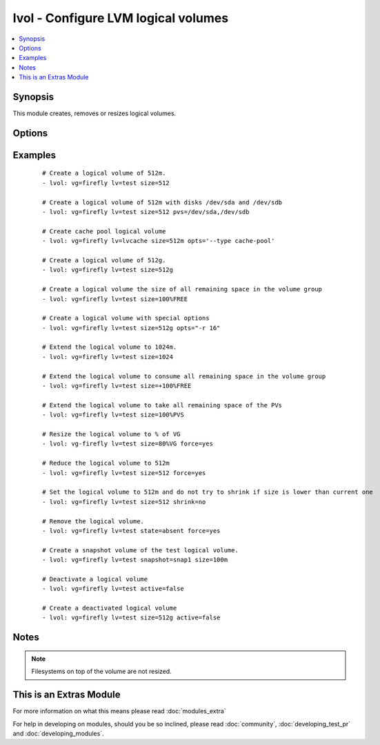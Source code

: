 .. _lvol:


lvol - Configure LVM logical volumes
++++++++++++++++++++++++++++++++++++



.. contents::
   :local:
   :depth: 1


Synopsis
--------

This module creates, removes or resizes logical volumes.




Options
-------

.. raw:: html

    <table border=1 cellpadding=4>
    <tr>
    <th class="head">parameter</th>
    <th class="head">required</th>
    <th class="head">default</th>
    <th class="head">choices</th>
    <th class="head">comments</th>
    </tr>
            <tr>
    <td>active<br/><div style="font-size: small;"> (added in 2.2)</div></td>
    <td>no</td>
    <td>yes</td>
        <td><ul><li>yes</li><li>no</li></ul></td>
        <td><div>Whether the volume is activate and visible to the host.</div></td></tr>
            <tr>
    <td>force<br/><div style="font-size: small;"> (added in 1.5)</div></td>
    <td>no</td>
    <td>no</td>
        <td><ul><li>yes</li><li>no</li></ul></td>
        <td><div>Shrink or remove operations of volumes requires this switch. Ensures that that filesystems get never corrupted/destroyed by mistake.</div></td></tr>
            <tr>
    <td>lv<br/><div style="font-size: small;"></div></td>
    <td>yes</td>
    <td></td>
        <td><ul></ul></td>
        <td><div>The name of the logical volume.</div></td></tr>
            <tr>
    <td>opts<br/><div style="font-size: small;"> (added in 2.0)</div></td>
    <td>no</td>
    <td></td>
        <td><ul></ul></td>
        <td><div>Free-form options to be passed to the lvcreate command</div></td></tr>
            <tr>
    <td>pvs<br/><div style="font-size: small;"> (added in 2.2)</div></td>
    <td>no</td>
    <td></td>
        <td><ul></ul></td>
        <td><div>Comma separated list of physical volumes e.g. /dev/sda,/dev/sdb</div></td></tr>
            <tr>
    <td>shrink<br/><div style="font-size: small;"> (added in 2.2)</div></td>
    <td>no</td>
    <td>True</td>
        <td><ul></ul></td>
        <td><div>shrink if current size is higher than size requested</div></td></tr>
            <tr>
    <td>size<br/><div style="font-size: small;"></div></td>
    <td>no</td>
    <td></td>
        <td><ul></ul></td>
        <td><div>The size of the logical volume, according to lvcreate(8) --size, by default in megabytes or optionally with one of [bBsSkKmMgGtTpPeE] units; or according to lvcreate(8) --extents as a percentage of [VG|PVS|FREE]; Float values must begin with a digit. Resizing using percentage values was not supported prior to 2.1.</div></td></tr>
            <tr>
    <td>snapshot<br/><div style="font-size: small;"> (added in 2.1)</div></td>
    <td>no</td>
    <td></td>
        <td><ul></ul></td>
        <td><div>The name of the snapshot volume</div></td></tr>
            <tr>
    <td>state<br/><div style="font-size: small;"></div></td>
    <td>no</td>
    <td>present</td>
        <td><ul><li>present</li><li>absent</li></ul></td>
        <td><div>Control if the logical volume exists. If <code>present</code> and the volume does not already exist then the <code>size</code> option is required.</div></td></tr>
            <tr>
    <td>vg<br/><div style="font-size: small;"></div></td>
    <td>yes</td>
    <td></td>
        <td><ul></ul></td>
        <td><div>The volume group this logical volume is part of.</div></td></tr>
        </table>
    </br>



Examples
--------

 ::

    # Create a logical volume of 512m.
    - lvol: vg=firefly lv=test size=512
    
    # Create a logical volume of 512m with disks /dev/sda and /dev/sdb
    - lvol: vg=firefly lv=test size=512 pvs=/dev/sda,/dev/sdb
    
    # Create cache pool logical volume
    - lvol: vg=firefly lv=lvcache size=512m opts='--type cache-pool'
    
    # Create a logical volume of 512g.
    - lvol: vg=firefly lv=test size=512g
    
    # Create a logical volume the size of all remaining space in the volume group
    - lvol: vg=firefly lv=test size=100%FREE
    
    # Create a logical volume with special options
    - lvol: vg=firefly lv=test size=512g opts="-r 16"
    
    # Extend the logical volume to 1024m.
    - lvol: vg=firefly lv=test size=1024
    
    # Extend the logical volume to consume all remaining space in the volume group
    - lvol: vg=firefly lv=test size=+100%FREE
    
    # Extend the logical volume to take all remaining space of the PVs
    - lvol: vg=firefly lv=test size=100%PVS
    
    # Resize the logical volume to % of VG
    - lvol: vg-firefly lv=test size=80%VG force=yes
    
    # Reduce the logical volume to 512m
    - lvol: vg=firefly lv=test size=512 force=yes
    
    # Set the logical volume to 512m and do not try to shrink if size is lower than current one
    - lvol: vg=firefly lv=test size=512 shrink=no
    
    # Remove the logical volume.
    - lvol: vg=firefly lv=test state=absent force=yes
    
    # Create a snapshot volume of the test logical volume.
    - lvol: vg=firefly lv=test snapshot=snap1 size=100m
    
    # Deactivate a logical volume
    - lvol: vg=firefly lv=test active=false
    
    # Create a deactivated logical volume
    - lvol: vg=firefly lv=test size=512g active=false


Notes
-----

.. note:: Filesystems on top of the volume are not resized.


    
This is an Extras Module
------------------------

For more information on what this means please read :doc:`modules_extra`

    
For help in developing on modules, should you be so inclined, please read :doc:`community`, :doc:`developing_test_pr` and :doc:`developing_modules`.

